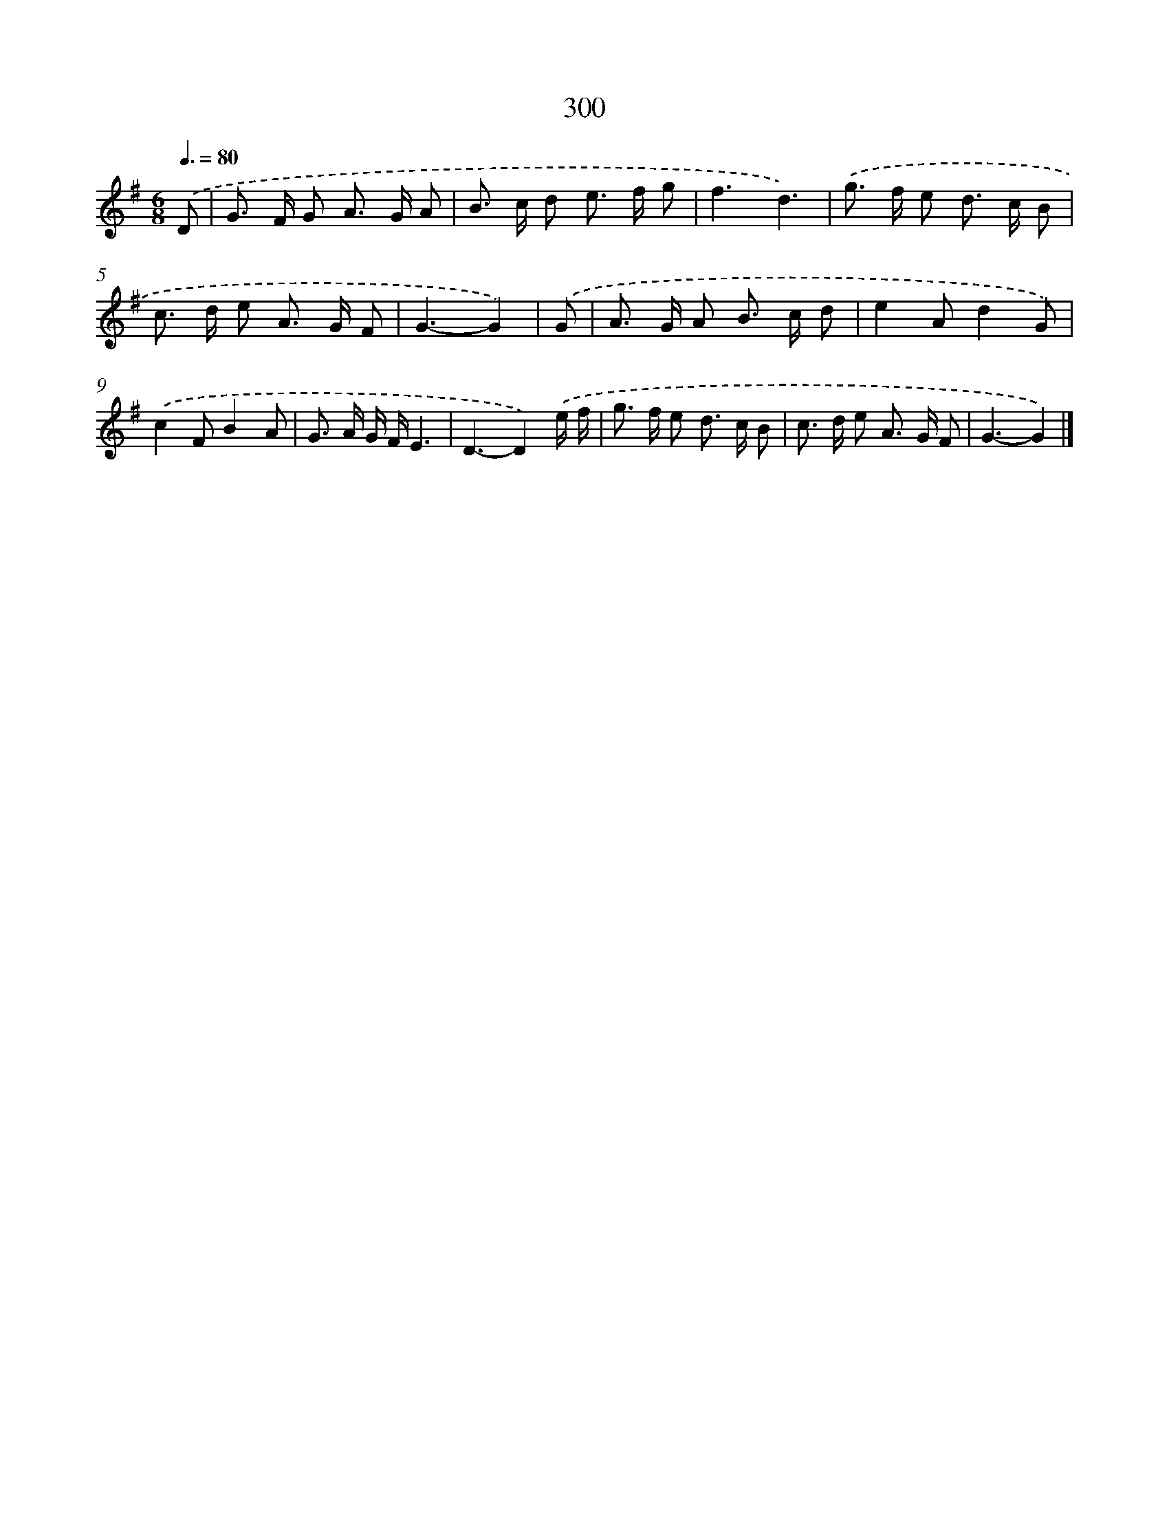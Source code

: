 X: 7985
T: 300
%%abc-version 2.0
%%abcx-abcm2ps-target-version 5.9.1 (29 Sep 2008)
%%abc-creator hum2abc beta
%%abcx-conversion-date 2018/11/01 14:36:42
%%humdrum-veritas 2737807657
%%humdrum-veritas-data 185787827
%%continueall 1
%%barnumbers 0
L: 1/8
M: 6/8
Q: 3/8=80
K: G clef=treble
.('D [I:setbarnb 1]|
G> F G A> G A |
B> c d e> f g |
f3d3) |
.('g> f e d> c B |
c> d e A> G F |
G3-G2) |
.('G [I:setbarnb 7]|
A> G A B> c d |
e2Ad2G) |
.('c2FB2A |
G> A G/ F/E3 |
D3-D2).('e/ f/ |
g> f e d> c B |
c> d e A> G F |
G3-G2) |]

